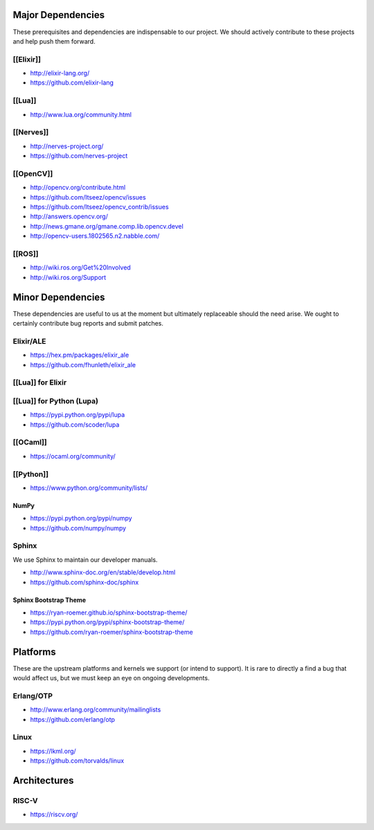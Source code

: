 Major Dependencies
------------------

These prerequisites and dependencies are indispensable to our project.
We should actively contribute to these projects and help push them
forward.

[[Elixir]]
~~~~~~~~~~

-  http://elixir-lang.org/
-  https://github.com/elixir-lang

[[Lua]]
~~~~~~~

-  http://www.lua.org/community.html

[[Nerves]]
~~~~~~~~~~

-  http://nerves-project.org/
-  https://github.com/nerves-project

[[OpenCV]]
~~~~~~~~~~

-  http://opencv.org/contribute.html
-  https://github.com/Itseez/opencv/issues
-  https://github.com/Itseez/opencv_contrib/issues
-  http://answers.opencv.org/
-  http://news.gmane.org/gmane.comp.lib.opencv.devel
-  http://opencv-users.1802565.n2.nabble.com/

[[ROS]]
~~~~~~~

-  http://wiki.ros.org/Get%20Involved
-  http://wiki.ros.org/Support

Minor Dependencies
------------------

These dependencies are useful to us at the moment but ultimately
replaceable should the need arise. We ought to certainly contribute bug
reports and submit patches.

Elixir/ALE
~~~~~~~~~~

-  https://hex.pm/packages/elixir_ale
-  https://github.com/fhunleth/elixir_ale

[[Lua]] for Elixir
~~~~~~~~~~~~~~~~~~

[[Lua]] for Python (Lupa)
~~~~~~~~~~~~~~~~~~~~~~~~~

-  https://pypi.python.org/pypi/lupa
-  https://github.com/scoder/lupa

[[OCaml]]
~~~~~~~~~

-  https://ocaml.org/community/

[[Python]]
~~~~~~~~~~

-  https://www.python.org/community/lists/

NumPy
^^^^^

-  https://pypi.python.org/pypi/numpy
-  https://github.com/numpy/numpy

Sphinx
~~~~~~

We use Sphinx to maintain our developer manuals.

-  http://www.sphinx-doc.org/en/stable/develop.html
-  https://github.com/sphinx-doc/sphinx

Sphinx Bootstrap Theme
^^^^^^^^^^^^^^^^^^^^^^

-  https://ryan-roemer.github.io/sphinx-bootstrap-theme/
-  https://pypi.python.org/pypi/sphinx-bootstrap-theme/
-  https://github.com/ryan-roemer/sphinx-bootstrap-theme

Platforms
---------

These are the upstream platforms and kernels we support (or intend to
support). It is rare to directly a find a bug that would affect us, but
we must keep an eye on ongoing developments.

Erlang/OTP
~~~~~~~~~~

-  http://www.erlang.org/community/mailinglists
-  https://github.com/erlang/otp

Linux
~~~~~

-  https://lkml.org/
-  https://github.com/torvalds/linux

Architectures
-------------

RISC-V
~~~~~~

-  https://riscv.org/
